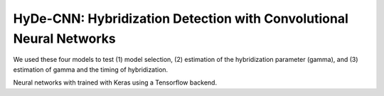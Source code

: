 HyDe-CNN: Hybridization Detection with Convolutional Neural Networks
====================================================================

We used these four models to test (1) model selection, (2) estimation of the
hybridization parameter (gamma), and (3) estimation of gamma and the timing
of hybridization.

Neural networks with trained with Keras using a Tensorflow backend.

